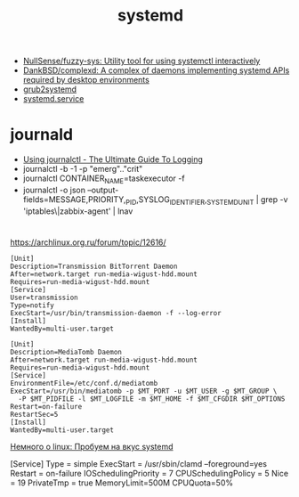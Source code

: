 #+title: systemd

- [[https://github.com/NullSense/fuzzy-sys][NullSense/fuzzy-sys: Utility tool for using systemctl interactively]]
- [[https://github.com/DankBSD/complexd][DankBSD/complexd: A complex of daemons implementing systemd APIs required by desktop environments]]
- [[https://github.com/alexdelorenzo/grub2systemd][grub2systemd]]
- [[https://www.freedesktop.org/software/systemd/man/systemd.service.html#ExecStart=][systemd.service]]

* journald
- [[https://www.loggly.com/ultimate-guide/using-journalctl/][Using journalctl - The Ultimate Guide To Logging]]
- journalctl -b -1  -p "emerg".."crit"
- journalctl CONTAINER_NAME=taskexecutor -f
- journalctl -o json --output-fields=MESSAGE,PRIORITY,_PID,SYSLOG_IDENTIFIER,_SYSTEMD_UNIT | grep -v 'iptables\|zabbix-agent' | lnav

* 

https://archlinux.org.ru/forum/topic/12616/

#+begin_example
[Unit]
Description=Transmission BitTorrent Daemon
After=network.target run-media-wigust-hdd.mount
Requires=run-media-wigust-hdd.mount
[Service]
User=transmission
Type=notify
ExecStart=/usr/bin/transmission-daemon -f --log-error
[Install]
WantedBy=multi-user.target
#+end_example

#+begin_example
[Unit]
Description=MediaTomb Daemon
After=network.target run-media-wigust-hdd.mount
Requires=run-media-wigust-hdd.mount
[Service]
EnvironmentFile=/etc/conf.d/mediatomb
ExecStart=/usr/bin/mediatomb -p $MT_PORT -u $MT_USER -g $MT_GROUP \
  -P $MT_PIDFILE -l $MT_LOGFILE -m $MT_HOME -f $MT_CFGDIR $MT_OPTIONS
Restart=on-failure
RestartSec=5
[Install]
WantedBy=multi-user.target
#+end_example

[[https://shtsh.blogspot.com/2012/05/systemd.html][Немного о linux: Пробуем на вкус systemd]]



[Service]
Type = simple
ExecStart = /usr/sbin/clamd --foreground=yes
Restart = on-failure
IOSchedulingPriority = 7
CPUSchedulingPolicy = 5
Nice = 19
PrivateTmp = true
MemoryLimit=500M
CPUQuota=50%
